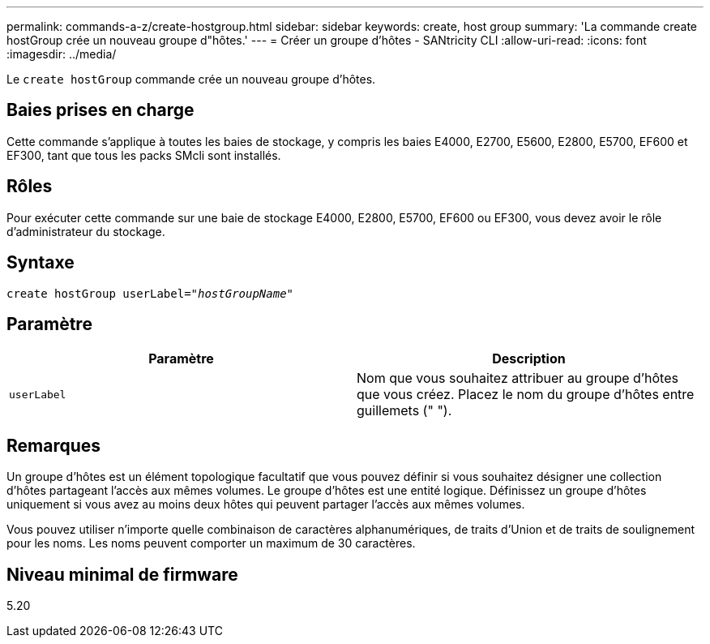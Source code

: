 ---
permalink: commands-a-z/create-hostgroup.html 
sidebar: sidebar 
keywords: create, host group 
summary: 'La commande create hostGroup crée un nouveau groupe d"hôtes.' 
---
= Créer un groupe d'hôtes - SANtricity CLI
:allow-uri-read: 
:icons: font
:imagesdir: ../media/


[role="lead"]
Le `create hostGroup` commande crée un nouveau groupe d'hôtes.



== Baies prises en charge

Cette commande s'applique à toutes les baies de stockage, y compris les baies E4000, E2700, E5600, E2800, E5700, EF600 et EF300, tant que tous les packs SMcli sont installés.



== Rôles

Pour exécuter cette commande sur une baie de stockage E4000, E2800, E5700, EF600 ou EF300, vous devez avoir le rôle d'administrateur du stockage.



== Syntaxe

[source, cli, subs="+macros"]
----
create hostGroup userLabel=pass:quotes[_"hostGroupName"_]
----


== Paramètre

|===
| Paramètre | Description 


 a| 
`userLabel`
 a| 
Nom que vous souhaitez attribuer au groupe d'hôtes que vous créez. Placez le nom du groupe d'hôtes entre guillemets (" ").

|===


== Remarques

Un groupe d'hôtes est un élément topologique facultatif que vous pouvez définir si vous souhaitez désigner une collection d'hôtes partageant l'accès aux mêmes volumes. Le groupe d'hôtes est une entité logique. Définissez un groupe d'hôtes uniquement si vous avez au moins deux hôtes qui peuvent partager l'accès aux mêmes volumes.

Vous pouvez utiliser n'importe quelle combinaison de caractères alphanumériques, de traits d'Union et de traits de soulignement pour les noms. Les noms peuvent comporter un maximum de 30 caractères.



== Niveau minimal de firmware

5.20
